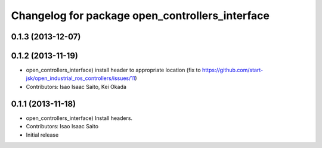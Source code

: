 ^^^^^^^^^^^^^^^^^^^^^^^^^^^^^^^^^^^^^^^^^^^^^^^^
Changelog for package open_controllers_interface
^^^^^^^^^^^^^^^^^^^^^^^^^^^^^^^^^^^^^^^^^^^^^^^^

0.1.3 (2013-12-07)
------------------

0.1.2 (2013-11-19)
------------------
* open_controllers_interface) install header to appropriate location (fix to https://github.com/start-jsk/open_industrial_ros_controllers/issues/11)
* Contributors: Isao Isaac Saito, Kei Okada

0.1.1 (2013-11-18)
------------------
* open_controllers_interface) Install headers.
* Contributors: Isao Isaac Saito

* Initial release
